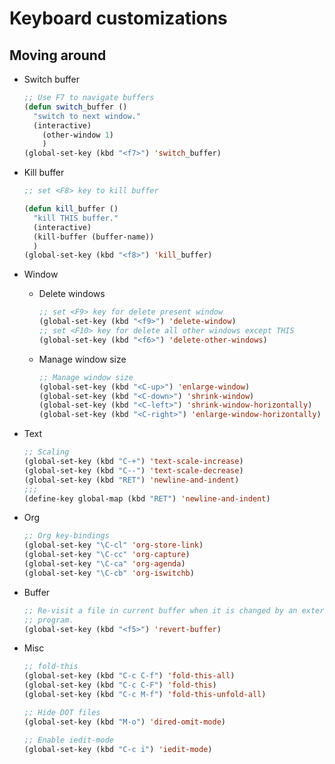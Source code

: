* Keyboard customizations
** Moving around
   - Switch buffer
     #+BEGIN_SRC emacs-lisp
       ;; Use F7 to navigate buffers
       (defun switch_buffer ()
         "switch to next window."
         (interactive)
           (other-window 1)
           )
       (global-set-key (kbd "<f7>") 'switch_buffer)
     #+END_SRC

   - Kill buffer
     #+BEGIN_SRC emacs-lisp
       ;; set <F8> key to kill buffer

       (defun kill_buffer ()
         "kill THIS buffer."
         (interactive)
         (kill-buffer (buffer-name))
         )
       (global-set-key (kbd "<f8>") 'kill_buffer)
     #+END_SRC

   - Window
     - Delete windows
       #+BEGIN_SRC emacs-lisp
         ;; set <F9> key for delete present window
         (global-set-key (kbd "<f9>") 'delete-window)
         ;; set <F10> key for delete all other windows except THIS
         (global-set-key (kbd "<f6>") 'delete-other-windows)
       #+END_SRC

     - Manage window size
       #+BEGIN_SRC emacs-lisp
         ;; Manage window size
         (global-set-key (kbd "<C-up>") 'enlarge-window)
         (global-set-key (kbd "<C-down>") 'shrink-window)
         (global-set-key (kbd "<C-left>") 'shrink-window-horizontally)
         (global-set-key (kbd "<C-right>") 'enlarge-window-horizontally)
       #+END_SRC

   - Text
     #+BEGIN_SRC emacs-lisp
       ;; Scaling
       (global-set-key (kbd "C-+") 'text-scale-increase)
       (global-set-key (kbd "C--") 'text-scale-decrease)
       (global-set-key (kbd "RET") 'newline-and-indent)
       ;;;
       (define-key global-map (kbd "RET") 'newline-and-indent)
     #+END_SRC

   - Org
     #+BEGIN_SRC emacs-lisp
       ;; Org key-bindings
       (global-set-key "\C-cl" 'org-store-link)
       (global-set-key "\C-cc" 'org-capture)
       (global-set-key "\C-ca" 'org-agenda)
       (global-set-key "\C-cb" 'org-iswitchb)
     #+END_SRC

   - Buffer
     #+BEGIN_SRC emacs-lisp
       ;; Re-visit a file in current buffer when it is changed by an external
       ;; program.
       (global-set-key (kbd "<f5>") 'revert-buffer)
     #+END_SRC

   - Misc
     #+BEGIN_SRC emacs-lisp
       ;; fold-this
       (global-set-key (kbd "C-c C-f") 'fold-this-all)
       (global-set-key (kbd "C-c C-F") 'fold-this)
       (global-set-key (kbd "C-c M-f") 'fold-this-unfold-all)

       ;; Hide DOT files
       (global-set-key (kbd "M-o") 'dired-omit-mode)

       ;; Enable iedit-mode
       (global-set-key (kbd "C-c i") 'iedit-mode)
     #+END_SRC
